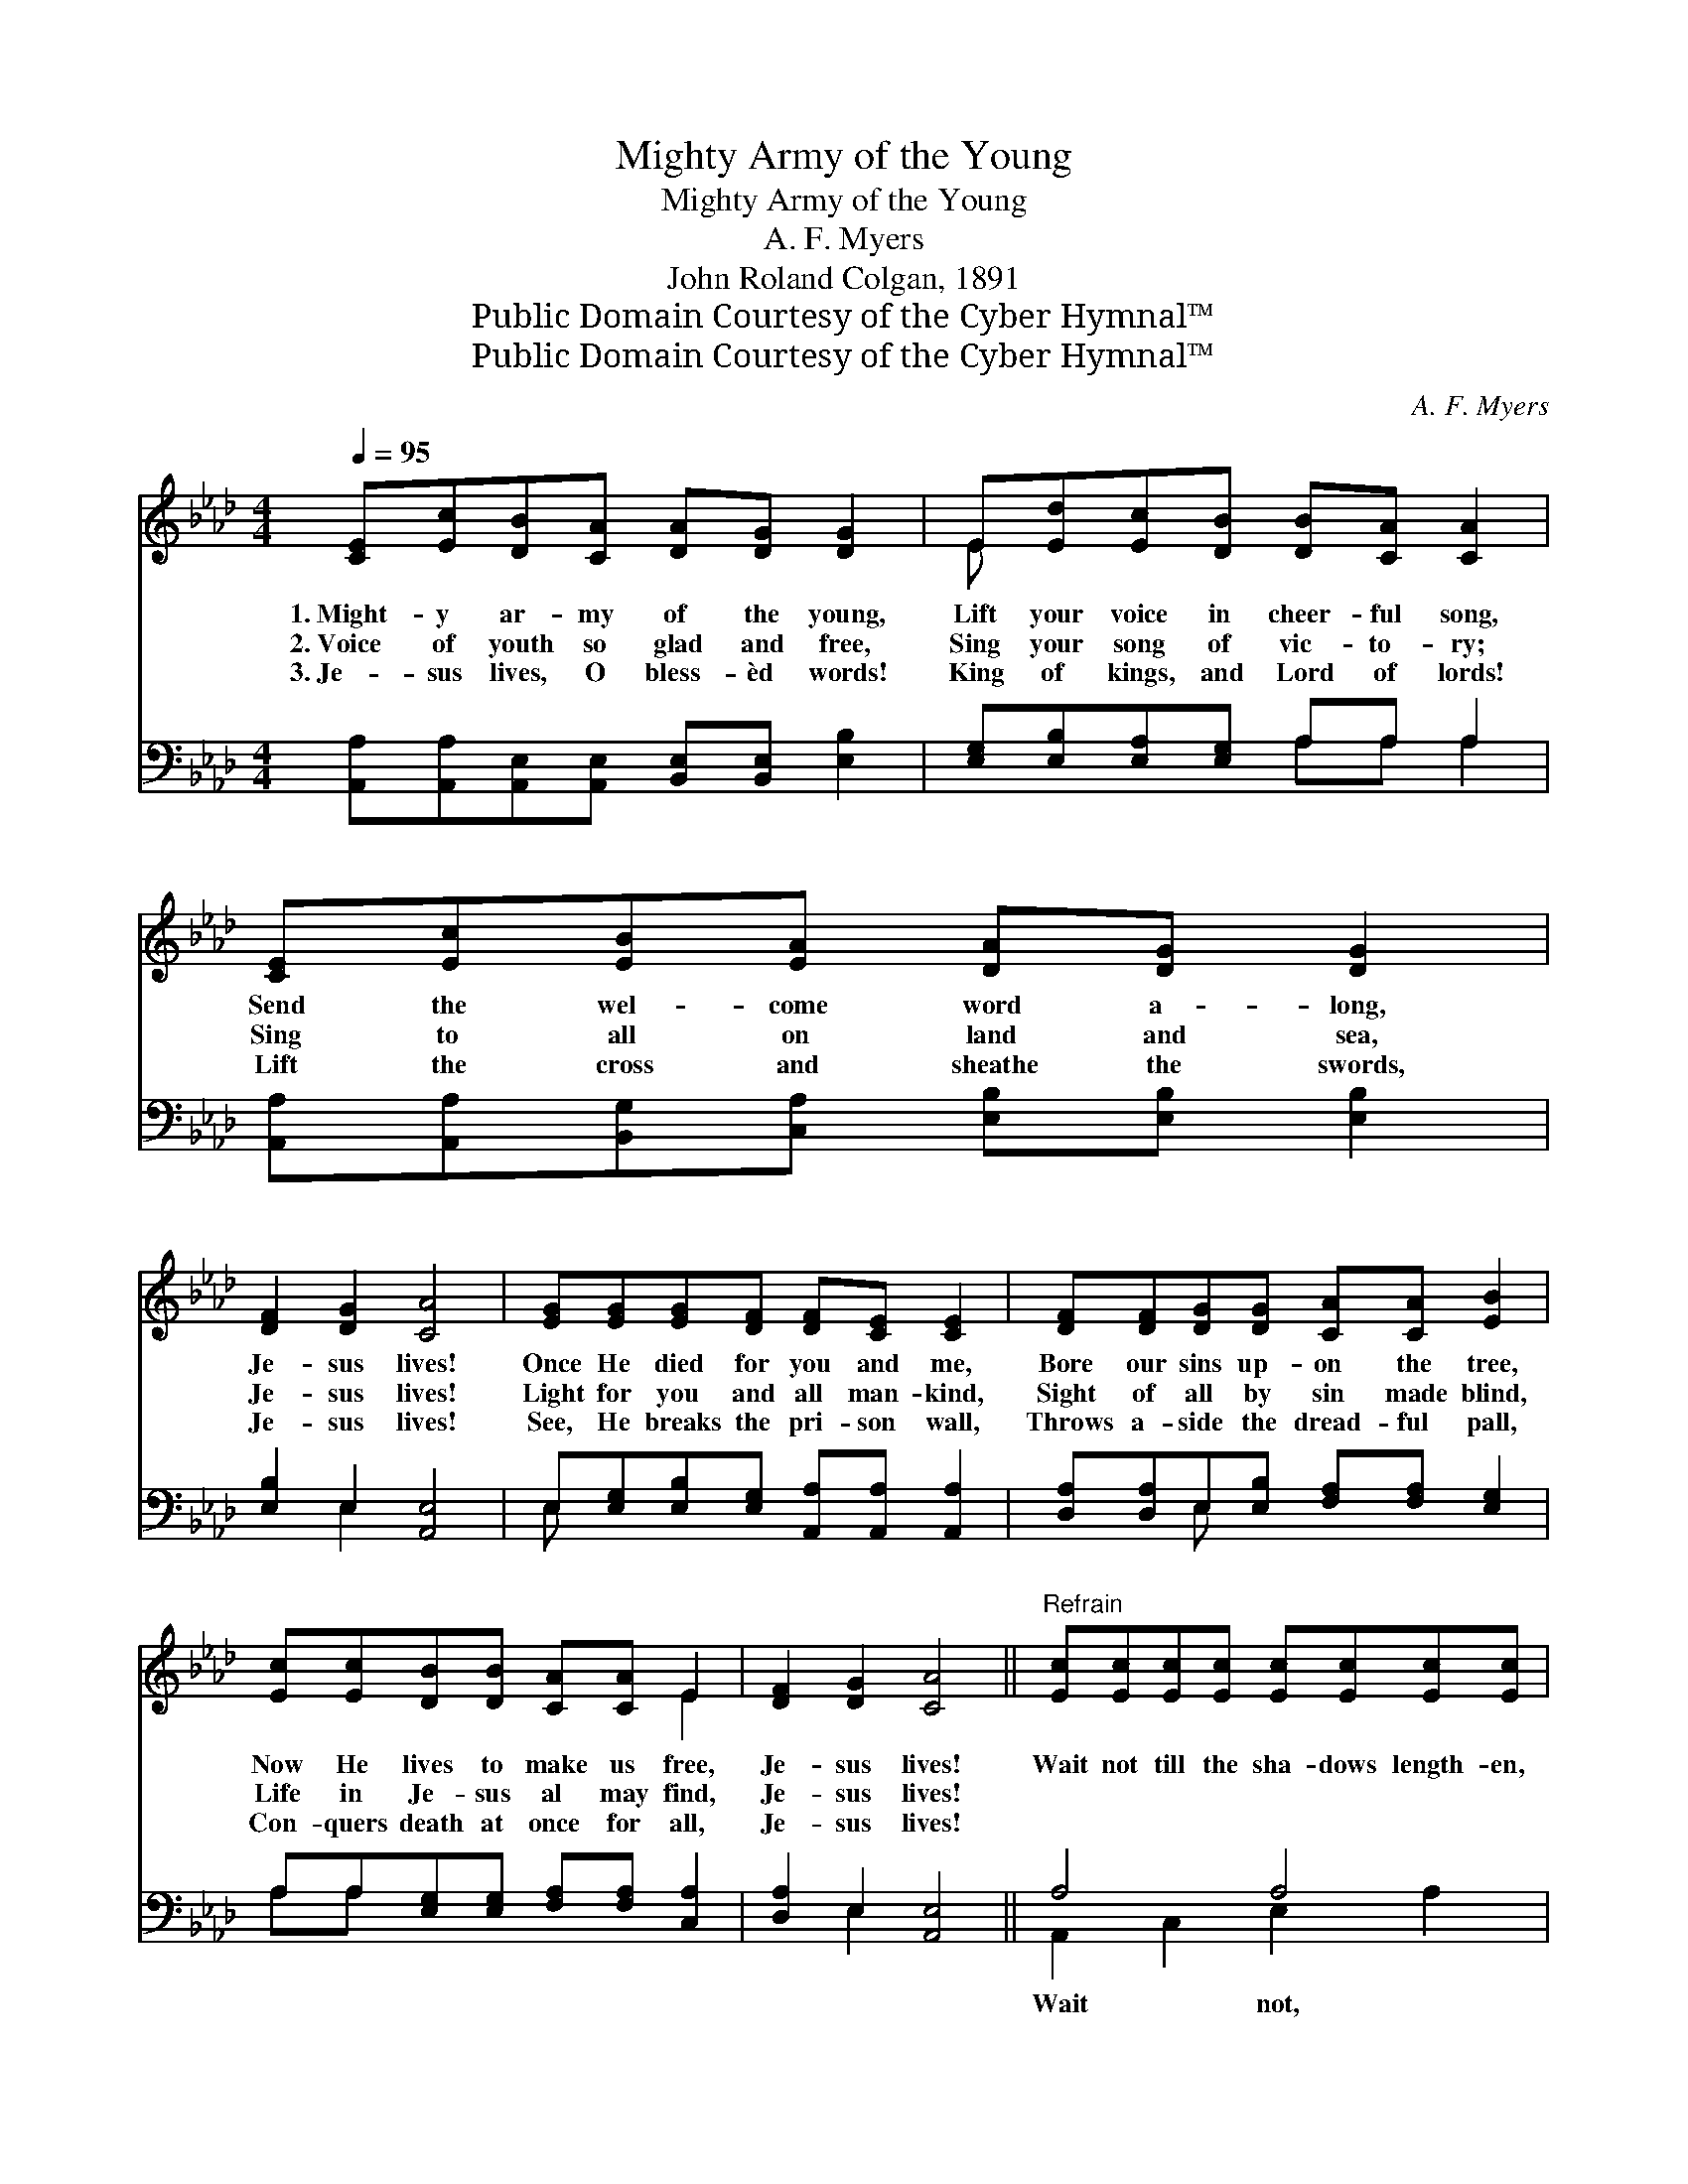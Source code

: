 X:1
T:Mighty Army of the Young
T:Mighty Army of the Young
T:A. F. Myers
T:John Roland Colgan, 1891
T:Public Domain Courtesy of the Cyber Hymnal™
T:Public Domain Courtesy of the Cyber Hymnal™
C:A. F. Myers
Z:Public Domain
Z:Courtesy of the Cyber Hymnal™
%%score ( 1 2 ) ( 3 4 )
L:1/8
Q:1/4=95
M:4/4
K:Ab
V:1 treble 
V:2 treble 
V:3 bass 
V:4 bass 
V:1
 [CE][Ec][DB][CA] [DA][DG] [DG]2 | E[Ed][Ec][DB] [DB][CA] [CA]2 | [CE][Ec][EB][EA] [DA][DG] [DG]2 | %3
w: 1.~Might- y ar- my of the young,|Lift your voice in cheer- ful song,|Send the wel- come word a- long,|
w: 2.~Voice of youth so glad and free,|Sing your song of vic- to- ry;|Sing to all on land and sea,|
w: 3.~Je- sus lives, O bless- èd words!|King of kings, and Lord of lords!|Lift the cross and sheathe the swords,|
 [DF]2 [DG]2 [CA]4 | [EG][EG][EG][DF] [DF][CE] [CE]2 | [DF][DF][DG][DG] [CA][CA] [EB]2 | %6
w: Je- sus lives!|Once He died for you and me,|Bore our sins up- on the tree,|
w: Je- sus lives!|Light for you and all man- kind,|Sight of all by sin made blind,|
w: Je- sus lives!|See, He breaks the pri- son wall,|Throws a- side the dread- ful pall,|
 [Ec][Ec][DB][DB] [CA][CA] E2 | [DF]2 [DG]2 [CA]4 ||"^Refrain" [Ec][Ec][Ec][Ec] [Ec][Ec][Ec][Ec] | %9
w: Now He lives to make us free,|Je- sus lives!|Wait not till the sha- dows length- en,|
w: Life in Je- sus al may find,|Je- sus lives!||
w: Con- quers death at once for all,|Je- sus lives!||
 [Ec][Ec][Ec][Ec] [Ed]4 | [Ed][Ed][Ed][Ed] [Gd][Gd][Gd][Gd] | [Gd][Gd][Ee][Ed] [Ec]4 | %12
w: till you old- er grow,|Ral- ly now and sing for Je- sus,|ev- ery- where you go;|
w: |||
w: |||
 [Ec][DB][CA]E [DF][DA] [CE]2 | [Ec][DB][CA]E [DF][DA] [CE]2 | %14
w: Lift your joy- ful voic- es high,|Ring- ing clear thro’ earth and sky,|
w: ||
w: ||
 [EA][EA][EB][EB] [Ec][_Gc] !fermata![Fd]2!f! | [DF]2"^riten." [DG]2 [CA]4 |] %16
w: Let the bless- èd tid- ings fly,|Je- sus lives!|
w: ||
w: ||
V:2
 x8 | E x7 | x8 | x8 | x8 | x8 | x6 E2 | x8 || x8 | x8 | x8 | x8 | x3 E x4 | x3 E x4 | x8 | x8 |] %16
V:3
 [A,,A,][A,,A,][A,,E,][A,,E,] [B,,E,][B,,E,] [E,B,]2 | [E,G,][E,B,][E,A,][E,G,] A,A, A,2 | %2
w: ~ ~ ~ ~ ~ ~ ~|~ ~ ~ ~ ~ ~ ~|
 [A,,A,][A,,A,][B,,G,][C,A,] [E,B,][E,B,] [E,B,]2 | [E,B,]2 E,2 [A,,E,]4 | %4
w: ~ ~ ~ ~ ~ ~ ~|~ ~ ~|
 E,[E,G,][E,B,][E,G,] [A,,A,][A,,A,] [A,,A,]2 | [D,A,][D,A,]E,[E,B,] [F,A,][F,A,] [E,G,]2 | %6
w: ~ ~ ~ ~ ~ ~ ~|~ ~ ~ ~ ~ ~ ~|
 A,A,[E,G,][E,G,] [F,A,][F,A,] [C,A,]2 | [D,A,]2 E,2 [A,,E,]4 || A,4 A,4 | A,A,A,A, [E,G,]4 | %10
w: ~ ~ ~ ~ ~ ~ ~|~ ~ ~|Wait not,|wait not, ~ ~ ~|
 B,4 B,4 | [E,B,][E,B,][E,G,][G,B,] A,4 | [A,,A,][A,,A,][A,,A,][C,A,] [D,A,][F,A,] A,2 | %13
w: ~ ~|Sing for Je- sus, *||
 [A,,A,][A,,A,][A,,A,][C,A,] [D,A,][F,A,] A,2 | [C,A,][C,A,][E,G,][E,G,] A,A, !fermata![D,A,]2 | %15
w: ||
 [D,A,]2 E,2 [A,,E,]4 |] %16
w: |
V:4
 x8 | x4 A,A, A,2 | x8 | x2 E,2 x4 | E, x7 | x2 E, x5 | A,A, x6 | x2 E,2 x4 || A,,2 C,2 E,2 A,2 | %9
 A,A,A,A, x4 | E,2 G,2 B,2 E,2 | x4 A,4 | x6 A,2 | x6 A,2 | x4 A,A, x2 | x2 E,2 x4 |] %16

